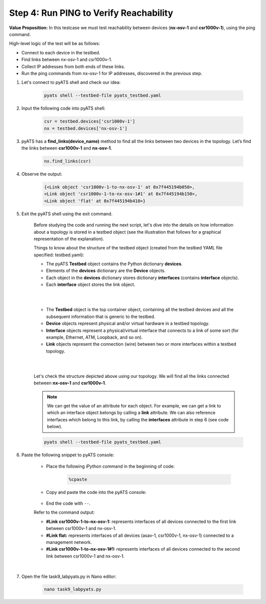 Step 4: Run PING to Verify Reachability
#######################################

**Value Proposition:** In this testcase we must test reachability between devices (**nx-osv-1** and **csr1000v-1**), using the ping command.

High-level logic of the test will be as follows:

- Connect to each device in the testbed.
- Find links between nx-osv-1 and csr1000v-1.
- Collect IP addresses from both ends of these links.
- Run the ping commands from nx-osv-1 for IP addresses, discovered in the previous step.

#. Let's connect to pyATS shell and check our idea:

    .. code-block:: bash

        pyats shell --testbed-file pyats_testbed.yaml

#. Input the following code into pyATS shell:

    .. code-block:: python

        csr = testbed.devices['csr1000v-1']
        nx = testbed.devices['nx-osv-1']

#. pyATS has a **find_links(device_name)** method to find all the links between two devices in the topology. Let’s find the links between **csr1000v-1** and **nx-osv-1**.

    .. code-block:: python

        nx.find_links(csr)

#. Observe the output:

    .. code-block:: bash

        {<Link object 'csr1000v-1-to-nx-osv-1' at 0x7f445194b050>,
        <Link object 'csr1000v-1-to-nx-osv-1#1' at 0x7f445194b150>,
        <Link object 'flat' at 0x7f445194b410>}

#. Exit the pyATS shell using the exit command.

    Before studying the code and running the next script, let's dive into the details on how information about a topology is stored in a testbed object (see the illustration that follows for a graphical representation of the explanation).

    Things to know about the structure of the testbed object (created from the testbed YAML file specified: testbed.yaml):

    - The pyATS **Testbed** object contains the Python dictionary **devices**.
    - Elements of the **devices** dictionary are the **Device** objects.
    - Each object in the **devices** dictionary stores dictionary **interfaces** (contains **interface** objects).
    - Each **interface** object stores the link object.

    |

    .. image:: images/testbed_object_structure.png
        :width: 75%
        :align: center
    
    |

    - The **Testbed** object is the top container object, containing all the testbed devices and all the subsequent information that is generic to the    testbed.
    - **Device** objects represent physical and/or virtual hardware in a testbed topology.
    - **Interface** objects represent a physical/virtual interface that connects to a link of some sort (for example, Ethernet, ATM, Loopback, and so on).
    - **Link** objects represent the connection (wire) between two or more interfaces within a testbed topology.

    |

    .. image:: images/links-representation.png
        :width: 75%
        :align: center
    
    |

    Let's check the structure depicted above using our topology. We will find all the links connected between **nx-osv-1** and **csr1000v-1**.

    .. note::
        We can get the value of an attribute for each object. For example, we can get a link to which an interface object belongs by calling a **link** attribute. We can also reference interfaces which belong to this link, by calling the **interfaces** attribute in step 6 (see code below).

    .. code-block:: bash

        pyats shell --testbed-file pyats_testbed.yaml

#. Paste the following snippet to pyATS console:

    - Place the following iPython command in the beginning of code:

        .. code-block:: bash

            %cpaste

    - Copy and paste the code into the pyATS console:

        .. code-block:: python
            :emphasize-lines: 7

            csr = testbed.devices['csr1000v-1']
            nx = testbed.devices['nx-osv-1']
            links = nx.find_links(csr)
            
            for link in links:
            print(f'#{link}')
            for link_iface in link.interfaces:
                print(f'##{link_iface}')
                print(f'###link_iface.ipv4 = {link_iface.ipv4}, {type(link_iface.ipv4)}')
                print(f'###link_iface.ipv4.ip = {link_iface.ipv4.ip}, {type(link_iface.ipv4.ip)}')

    - End the code with ``--``.

    Refer to the command output:

    - **#Link csr1000v-1-to-nx-osv-1:** represents interfaces of all devices connected to the first link between csr1000v-1 and nx-osv-1.
    - **#Link flat:** represents interfaces of all devices (asav-1, csr1000v-1, nx-osv-1) connected to a management network.
    - **#Link csr1000v-1-to-nx-osv-1#1:** represents interfaces of all devices connected to the second link between csr1000v-1 and nx-osv-1.

    |
    
    .. image:: images/links-output.png
        :width: 75%
        :align: center

#. Open the file task9_labpyats.py in Nano editor:

    .. code-block:: bash

        nano task9_labpyats.py








.. sectionauthor:: Luis Rueda <lurueda@cisco.com>, Jairo Leon <jaileon@cisco.com>
